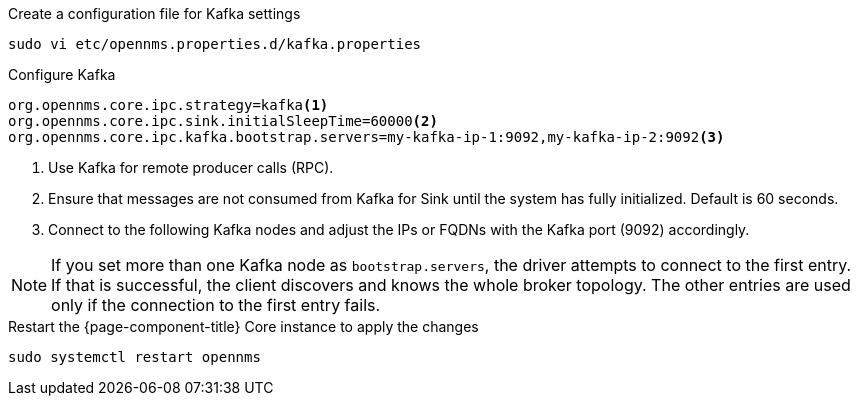 .Create a configuration file for Kafka settings
[source, console]
----
sudo vi etc/opennms.properties.d/kafka.properties
----

.Configure Kafka
[source, kafka.properties]
----
org.opennms.core.ipc.strategy=kafka<1>
org.opennms.core.ipc.sink.initialSleepTime=60000<2>
org.opennms.core.ipc.kafka.bootstrap.servers=my-kafka-ip-1:9092,my-kafka-ip-2:9092<3>
----

<1> Use Kafka for remote producer calls (RPC).
<2> Ensure that messages are not consumed from Kafka for Sink until the system has fully initialized. Default is 60 seconds.
<3> Connect to the following Kafka nodes and adjust the IPs or FQDNs with the Kafka port (9092) accordingly.

NOTE: If you set more than one Kafka node as `bootstrap.servers`, the driver attempts to connect to the first entry.
      If that is successful, the client discovers and knows the whole broker topology.
      The other entries are used only if the connection to the first entry fails.


.Restart the {page-component-title} Core instance to apply the changes
[source, console]
----
sudo systemctl restart opennms
----
